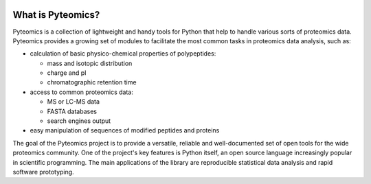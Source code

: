 .. image:: https://github.com/levitsky/pyteomics/workflows/tests/badge.svg
   :alt: Test status

.. image:: https://img.shields.io/pypi/v/pyteomics.svg
    :target: https://pypi.org/project/pyteomics/
    :alt: PyPI

.. image:: https://img.shields.io/readthedocs/pyteomics.svg
    :target: https://pyteomics.readthedocs.io/
    :alt: Read the Docs (latest)

.. image:: https://img.shields.io/aur/license/python-pyteomics.svg
    :target: https://www.apache.org/licenses/LICENSE-2.0
    :alt: Apache License

.. image:: https://img.shields.io/aur/version/python-pyteomics.svg
    :target: https://aur.archlinux.org/packages/python-pyteomics/
    :alt: python-pyteomics on AUR

.. image:: https://img.shields.io/badge/pyteomics-awesome-orange.svg
    :alt: Pyteomics is awesome


What is Pyteomics?
------------------

Pyteomics is a collection of lightweight and handy tools for Python that help
to handle various sorts of proteomics data. Pyteomics provides a growing set of
modules to facilitate the most common tasks in proteomics data analysis, such as:

* calculation of basic physico-chemical properties of polypeptides:

  * mass and isotopic distribution
  * charge and pI
  * chromatographic retention time

* access to common proteomics data:

  * MS or LC-MS data
  * FASTA databases
  * search engines output

* easy manipulation of sequences of modified peptides and proteins

The goal of the Pyteomics project is to provide a versatile, reliable and
well-documented set of open tools for the wide proteomics community.
One of the project's key features is Python itself, an open source language
increasingly popular in scientific programming. The main
applications of the library are reproducible statistical data analysis and rapid
software prototyping.
